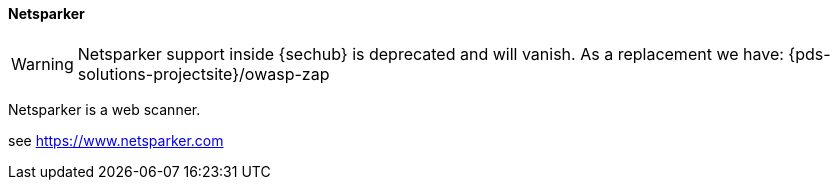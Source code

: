 // SPDX-License-Identifier: MIT
[[section-infrastructure-setup-security-products-netsparker]]

==== Netsparker
[WARNING]
====
Netsparker support inside {sechub} is deprecated and will vanish. As a replacement we have:
{pds-solutions-projectsite}/owasp-zap
====
Netsparker is a web scanner.

see https://www.netsparker.com
